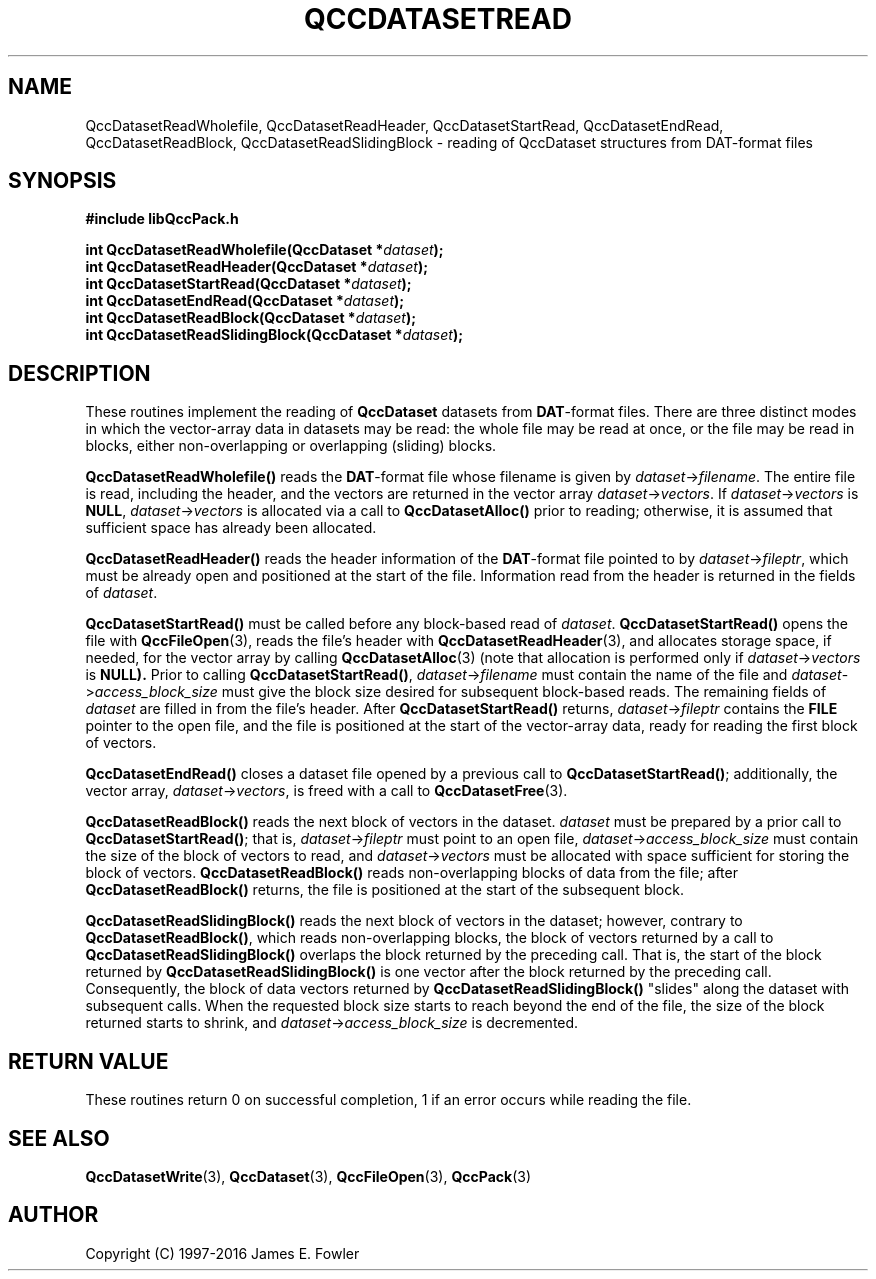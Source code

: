 .TH QCCDATASETREAD 3 "QCCPACK" ""
.SH NAME
QccDatasetReadWholefile,
QccDatasetReadHeader,
QccDatasetStartRead,
QccDatasetEndRead,
QccDatasetReadBlock,
QccDatasetReadSlidingBlock
\- reading of QccDataset structures from DAT-format files
.SH SYNOPSIS
.B #include "libQccPack.h"
.sp
.BI "int QccDatasetReadWholefile(QccDataset *" dataset );
.br
.BI "int QccDatasetReadHeader(QccDataset *" dataset );
.br
.BI "int QccDatasetStartRead(QccDataset *" dataset );
.br
.BI "int QccDatasetEndRead(QccDataset *" dataset );
.br
.BI "int QccDatasetReadBlock(QccDataset *" dataset );
.br
.BI "int QccDatasetReadSlidingBlock(QccDataset *" dataset );
.SH DESCRIPTION
These routines implement the reading of
.B QccDataset
datasets from
.BR DAT -format
files.
There are three distinct modes in which the vector-array data
in datasets may be read:
the whole file may be read at once, or
the file may be read in blocks, either non-overlapping
or overlapping (sliding) blocks.
.LP
.B QccDatasetReadWholefile()
reads the
.BR DAT -format
file whose filename is given by
.IR dataset -> filename .
The entire file is read, including the header,
and the vectors are returned in the vector array
.IR dataset -> vectors .
If 
.IR dataset -> vectors
is
.BR NULL ,
.IR dataset -> vectors
is allocated via a call to
.B QccDatasetAlloc() 
prior to reading;
otherwise, it is assumed that sufficient space has already been allocated.
.LP
.B QccDatasetReadHeader()
reads the header information of the
.BR DAT -format
file pointed to by
.IR dataset -> fileptr ,
which must be already open and positioned at the start of the file.
Information read from the header is returned in the fields of
.IR dataset .
.LP
.B QccDatasetStartRead()
must be called before any block-based read of
.IR dataset .
.B QccDatasetStartRead()
opens the file with 
.BR QccFileOpen (3),
reads the file's header with
.BR QccDatasetReadHeader (3),
and allocates storage space, if needed, for the
vector array by calling
.BR QccDatasetAlloc (3)
(note that allocation is performed only if 
.IR dataset -> vectors
is 
.BR NULL).
Prior to calling
.BR QccDatasetStartRead() ,
.IR dataset -> filename
must contain the name of the file and
.IR dataset -> access_block_size
must give the block size desired for subsequent block-based reads.
The remaining fields of
.I dataset
are filled in from the file's header.
After
.B QccDatasetStartRead()
returns,
.IR dataset -> fileptr
contains the
.B FILE
pointer to the open file, and the file
is positioned at the start of the vector-array data, ready for reading the
first block of vectors.
.LP
.B QccDatasetEndRead()
closes a dataset file opened by a previous call to
.BR QccDatasetStartRead() ;
additionally, the vector array,
.IR dataset -> vectors ,
is freed with a call to 
.BR QccDatasetFree (3).
.LP
.B QccDatasetReadBlock()
reads the next block of vectors in the dataset.
.I dataset
must be prepared by a prior call to
.BR QccDatasetStartRead() ;
that is, 
.IR dataset -> fileptr
must point to an open file,
.IR dataset -> access_block_size
must contain the size of the block of vectors to read,
and
.IR dataset -> vectors
must be allocated with space sufficient for storing
the block of vectors.
.B QccDatasetReadBlock()
reads non-overlapping blocks of data from the file;
after
.B QccDatasetReadBlock()
returns, the file is positioned at the start of the subsequent block.
.LP
.B QccDatasetReadSlidingBlock()
reads the next block of vectors in the dataset;
however, contrary to
.BR QccDatasetReadBlock() ,
which reads non-overlapping blocks,
the block of vectors returned by a call to
.B QccDatasetReadSlidingBlock()
overlaps the block returned by the preceding call.
That is, the start of the block returned by
.B QccDatasetReadSlidingBlock()
is one vector after the block returned by the preceding call.
Consequently, the block of data vectors returned by
.B QccDatasetReadSlidingBlock()
"slides" along the dataset with subsequent calls.
When the requested block size starts to reach beyond the end of the file,
the size of the block returned starts to shrink, and
.IR dataset -> access_block_size
is decremented.
.SH "RETURN VALUE"
These routines return 0 on successful completion, 1 if an error occurs
while reading the file.
.SH "SEE ALSO"
.BR QccDatasetWrite (3),
.BR QccDataset (3),
.BR QccFileOpen (3),
.BR QccPack (3)
.SH AUTHOR
Copyright (C) 1997-2016  James E. Fowler
.\"  The programs herein are free software; you can redistribute them an.or
.\"  modify them under the terms of the GNU General Public License
.\"  as published by the Free Software Foundation; either version 2
.\"  of the License, or (at your option) any later version.
.\"  
.\"  These programs are distributed in the hope that they will be useful,
.\"  but WITHOUT ANY WARRANTY; without even the implied warranty of
.\"  MERCHANTABILITY or FITNESS FOR A PARTICULAR PURPOSE.  See the
.\"  GNU General Public License for more details.
.\"  
.\"  You should have received a copy of the GNU General Public License
.\"  along with these programs; if not, write to the Free Software
.\"  Foundation, Inc., 675 Mass Ave, Cambridge, MA 02139, USA.

